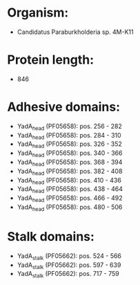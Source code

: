 * Organism:
- Candidatus Paraburkholderia sp. 4M-K11
* Protein length:
- 846
* Adhesive domains:
- YadA_head (PF05658): pos. 256 - 282
- YadA_head (PF05658): pos. 284 - 310
- YadA_head (PF05658): pos. 326 - 352
- YadA_head (PF05658): pos. 340 - 366
- YadA_head (PF05658): pos. 368 - 394
- YadA_head (PF05658): pos. 382 - 408
- YadA_head (PF05658): pos. 410 - 436
- YadA_head (PF05658): pos. 438 - 464
- YadA_head (PF05658): pos. 466 - 492
- YadA_head (PF05658): pos. 480 - 506
* Stalk domains:
- YadA_stalk (PF05662): pos. 524 - 566
- YadA_stalk (PF05662): pos. 597 - 639
- YadA_stalk (PF05662): pos. 717 - 759

